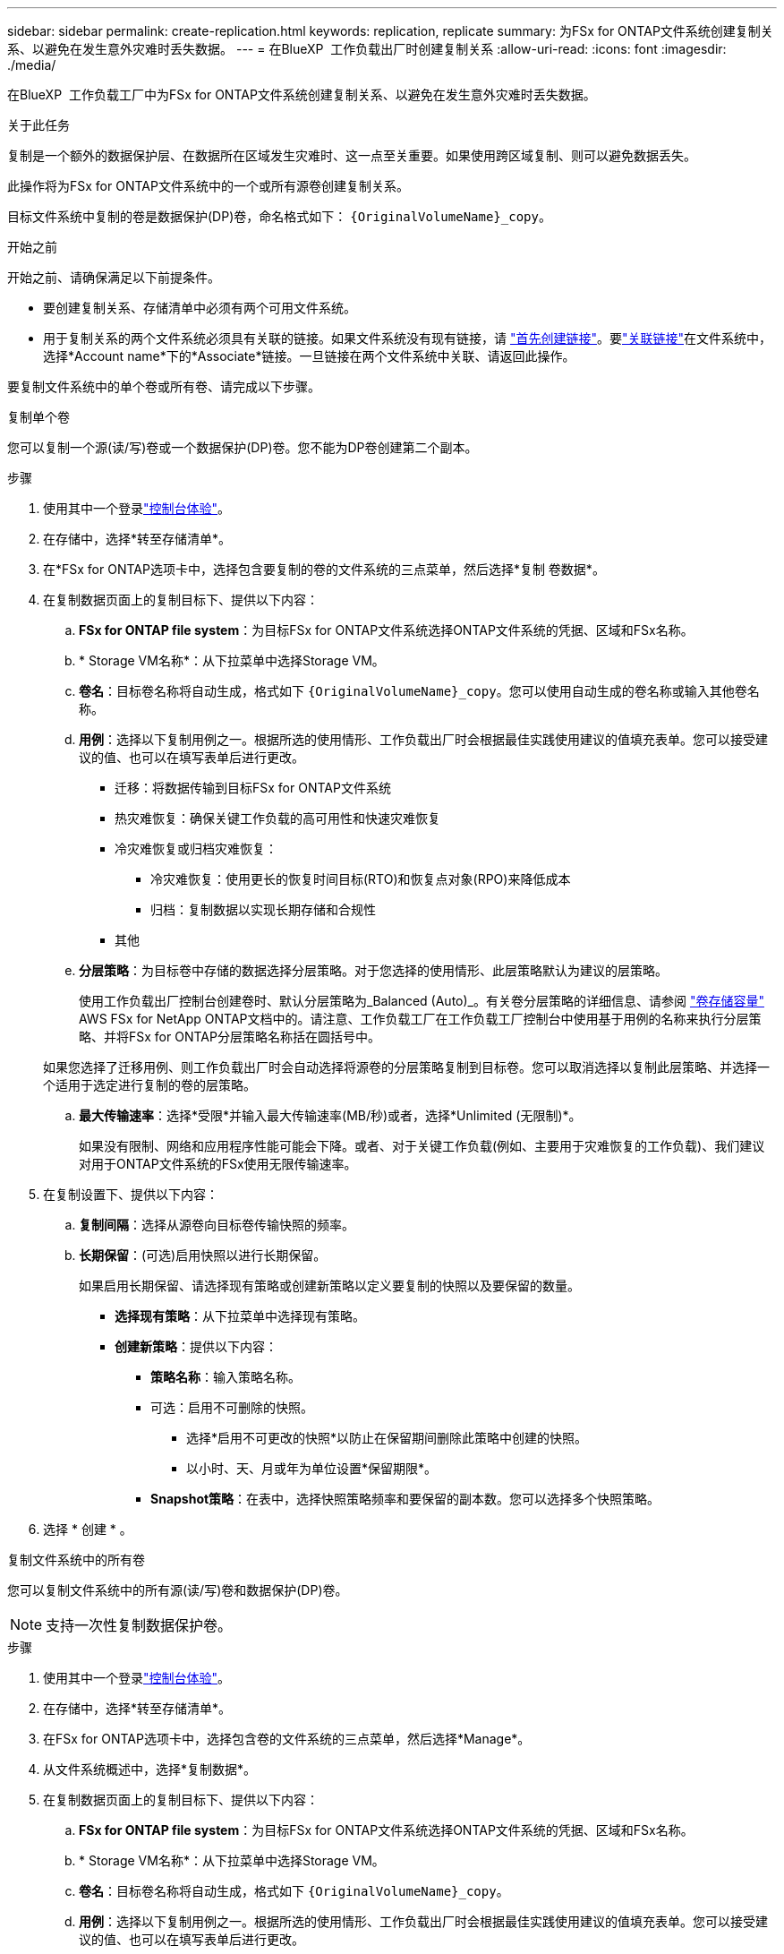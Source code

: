 ---
sidebar: sidebar 
permalink: create-replication.html 
keywords: replication, replicate 
summary: 为FSx for ONTAP文件系统创建复制关系、以避免在发生意外灾难时丢失数据。 
---
= 在BlueXP  工作负载出厂时创建复制关系
:allow-uri-read: 
:icons: font
:imagesdir: ./media/


[role="lead"]
在BlueXP  工作负载工厂中为FSx for ONTAP文件系统创建复制关系、以避免在发生意外灾难时丢失数据。

.关于此任务
复制是一个额外的数据保护层、在数据所在区域发生灾难时、这一点至关重要。如果使用跨区域复制、则可以避免数据丢失。

此操作将为FSx for ONTAP文件系统中的一个或所有源卷创建复制关系。

目标文件系统中复制的卷是数据保护(DP)卷，命名格式如下： `{OriginalVolumeName}_copy`。

.开始之前
开始之前、请确保满足以下前提条件。

* 要创建复制关系、存储清单中必须有两个可用文件系统。
* 用于复制关系的两个文件系统必须具有关联的链接。如果文件系统没有现有链接，请 link:create-link.html["首先创建链接"]。要link:manage-links.html["关联链接"]在文件系统中，选择*Account name*下的*Associate*链接。一旦链接在两个文件系统中关联、请返回此操作。


要复制文件系统中的单个卷或所有卷、请完成以下步骤。

[role="tabbed-block"]
====
.复制单个卷
--
您可以复制一个源(读/写)卷或一个数据保护(DP)卷。您不能为DP卷创建第二个副本。

.步骤
. 使用其中一个登录link:https://docs.netapp.com/us-en/workload-setup-admin/console-experiences.html["控制台体验"^]。
. 在存储中，选择*转至存储清单*。
. 在*FSx for ONTAP选项卡中，选择包含要复制的卷的文件系统的三点菜单，然后选择*复制 卷数据*。
. 在复制数据页面上的复制目标下、提供以下内容：
+
.. *FSx for ONTAP file system*：为目标FSx for ONTAP文件系统选择ONTAP文件系统的凭据、区域和FSx名称。
.. * Storage VM名称*：从下拉菜单中选择Storage VM。
.. *卷名*：目标卷名称将自动生成，格式如下 `{OriginalVolumeName}_copy`。您可以使用自动生成的卷名称或输入其他卷名称。
.. *用例*：选择以下复制用例之一。根据所选的使用情形、工作负载出厂时会根据最佳实践使用建议的值填充表单。您可以接受建议的值、也可以在填写表单后进行更改。
+
*** 迁移：将数据传输到目标FSx for ONTAP文件系统
*** 热灾难恢复：确保关键工作负载的高可用性和快速灾难恢复
*** 冷灾难恢复或归档灾难恢复：
+
**** 冷灾难恢复：使用更长的恢复时间目标(RTO)和恢复点对象(RPO)来降低成本
**** 归档：复制数据以实现长期存储和合规性


*** 其他


.. *分层策略*：为目标卷中存储的数据选择分层策略。对于您选择的使用情形、此层策略默认为建议的层策略。
+
使用工作负载出厂控制台创建卷时、默认分层策略为_Balanced (Auto)_。有关卷分层策略的详细信息、请参阅 link:https://docs.aws.amazon.com/fsx/latest/ONTAPGuide/volume-storage-capacity.html#data-tiering-policy["卷存储容量"^] AWS FSx for NetApp ONTAP文档中的。请注意、工作负载工厂在工作负载工厂控制台中使用基于用例的名称来执行分层策略、并将FSx for ONTAP分层策略名称括在圆括号中。

+
如果您选择了迁移用例、则工作负载出厂时会自动选择将源卷的分层策略复制到目标卷。您可以取消选择以复制此层策略、并选择一个适用于选定进行复制的卷的层策略。

.. *最大传输速率*：选择*受限*并输入最大传输速率(MB/秒)或者，选择*Unlimited (无限制)*。
+
如果没有限制、网络和应用程序性能可能会下降。或者、对于关键工作负载(例如、主要用于灾难恢复的工作负载)、我们建议对用于ONTAP文件系统的FSx使用无限传输速率。



. 在复制设置下、提供以下内容：
+
.. *复制间隔*：选择从源卷向目标卷传输快照的频率。
.. *长期保留*：(可选)启用快照以进行长期保留。
+
如果启用长期保留、请选择现有策略或创建新策略以定义要复制的快照以及要保留的数量。

+
*** *选择现有策略*：从下拉菜单中选择现有策略。
*** *创建新策略*：提供以下内容：
+
**** *策略名称*：输入策略名称。
**** 可选：启用不可删除的快照。
+
***** 选择*启用不可更改的快照*以防止在保留期间删除此策略中创建的快照。
***** 以小时、天、月或年为单位设置*保留期限*。


**** *Snapshot策略*：在表中，选择快照策略频率和要保留的副本数。您可以选择多个快照策略。






. 选择 * 创建 * 。


--
.复制文件系统中的所有卷
--
您可以复制文件系统中的所有源(读/写)卷和数据保护(DP)卷。


NOTE: 支持一次性复制数据保护卷。

.步骤
. 使用其中一个登录link:https://docs.netapp.com/us-en/workload-setup-admin/console-experiences.html["控制台体验"^]。
. 在存储中，选择*转至存储清单*。
. 在FSx for ONTAP选项卡中，选择包含卷的文件系统的三点菜单，然后选择*Manage*。
. 从文件系统概述中，选择*复制数据*。
. 在复制数据页面上的复制目标下、提供以下内容：
+
.. *FSx for ONTAP file system*：为目标FSx for ONTAP文件系统选择ONTAP文件系统的凭据、区域和FSx名称。
.. * Storage VM名称*：从下拉菜单中选择Storage VM。
.. *卷名*：目标卷名称将自动生成，格式如下 `{OriginalVolumeName}_copy`。
.. *用例*：选择以下复制用例之一。根据所选的使用情形、工作负载出厂时会根据最佳实践使用建议的值填充表单。您可以接受建议的值、也可以在填写表单后进行更改。
+
*** 迁移：将数据传输到目标FSx for ONTAP文件系统
*** 热灾难恢复：确保关键工作负载的高可用性和快速灾难恢复
*** 冷灾难恢复或归档灾难恢复：
+
**** 冷灾难恢复：使用更长的恢复时间目标(RTO)和恢复点对象(RPO)来降低成本
**** 归档：复制数据以实现长期存储和合规性


*** 其他


.. *分层策略*：为目标卷中存储的数据选择分层策略。对于您选择的使用情形、此层策略默认为建议的层策略。
+
使用工作负载出厂控制台创建卷时、默认分层策略为_Balanced (Auto)_。有关卷分层策略的详细信息、请参阅 link:https://docs.aws.amazon.com/fsx/latest/ONTAPGuide/volume-storage-capacity.html#data-tiering-policy["卷存储容量"^] AWS FSx for NetApp ONTAP文档中的。请注意、工作负载工厂在工作负载工厂控制台中使用基于用例的名称来执行分层策略、并将FSx for ONTAP分层策略名称括在圆括号中。

+
如果您选择了迁移用例、则工作负载工厂会自动选择将源卷的分层策略复制到文件系统中的目标卷。您可以取消选择以复制此层策略、并选择应用于要复制的目标文件系统中的卷的层策略。

.. *最大传输速率*：选择*受限*并输入最大传输限制(单位：MiB/秒)或者，选择*Unlimited (无限制)*。
+
如果没有限制、网络和应用程序性能可能会下降。或者、对于关键工作负载(例如、主要用于灾难恢复的工作负载)、我们建议对用于ONTAP文件系统的FSx使用无限传输速率。



. 在复制设置下、提供以下内容：
+
.. *复制间隔*：选择从源卷向目标卷传输快照的频率。
.. *长期保留*：(可选)启用快照以进行长期保留。
+
如果启用长期保留、请选择现有策略或创建新策略以定义要复制的快照以及要保留的数量。

+
*** *选择现有策略*：从下拉菜单中选择现有策略。
*** *创建新策略*：提供以下内容：
+
**** *策略名称*：输入策略名称。
**** *Snapshot策略*：在表中，选择快照策略频率和要保留的副本数。您可以选择多个快照策略。






. 选择*复本*。


--
====
.结果
复制关系显示在目标FSx for ONTAP文件系统的*复制关系*选项卡中。
